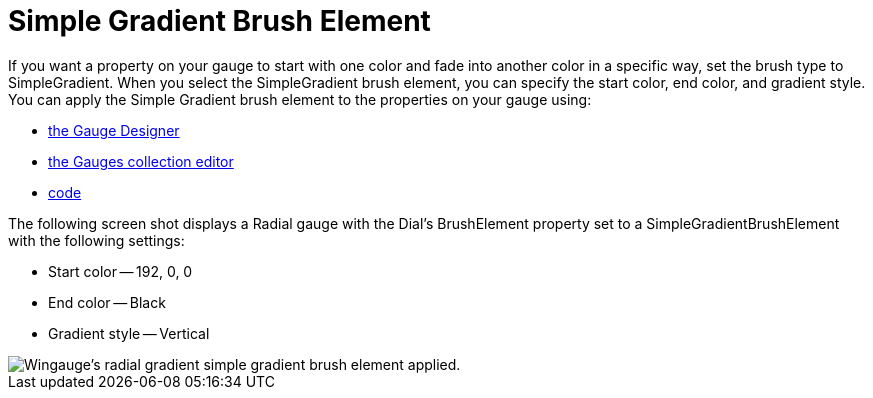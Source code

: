 ﻿////

|metadata|
{
    "name": "wingauge-simple-gradient-brush-element",
    "controlName": ["WinGauge"],
    "tags": ["Charting"],
    "guid": "{3A5961AE-6D2D-4B05-A334-9A55EABA9238}",  
    "buildFlags": [],
    "createdOn": "0001-01-01T00:00:00Z"
}
|metadata|
////

= Simple Gradient Brush Element

If you want a property on your gauge to start with one color and fade into another color in a specific way, set the brush type to SimpleGradient. When you select the SimpleGradient brush element, you can specify the start color, end color, and gradient style. You can apply the Simple Gradient brush element to the properties on your gauge using:

* link:wingauge-apply-the-simple-gradient-brush-element-using-the-gauge-designer.html[the Gauge Designer]
* link:wingauge-apply-the-simple-gradient-brush-element-at-design-time.html[the Gauges collection editor]
* link:wingauge-apply-the-simple-gradient-brush-element-at-run-time.html[code]

The following screen shot displays a Radial gauge with the Dial's BrushElement property set to a SimpleGradientBrushElement with the following settings:

* Start color -- 192, 0, 0
* End color -- Black
* Gradient style -- Vertical

image::images/Gauge_Simple_Gradient_02.png[Wingauge's radial gradient simple gradient brush element applied.]